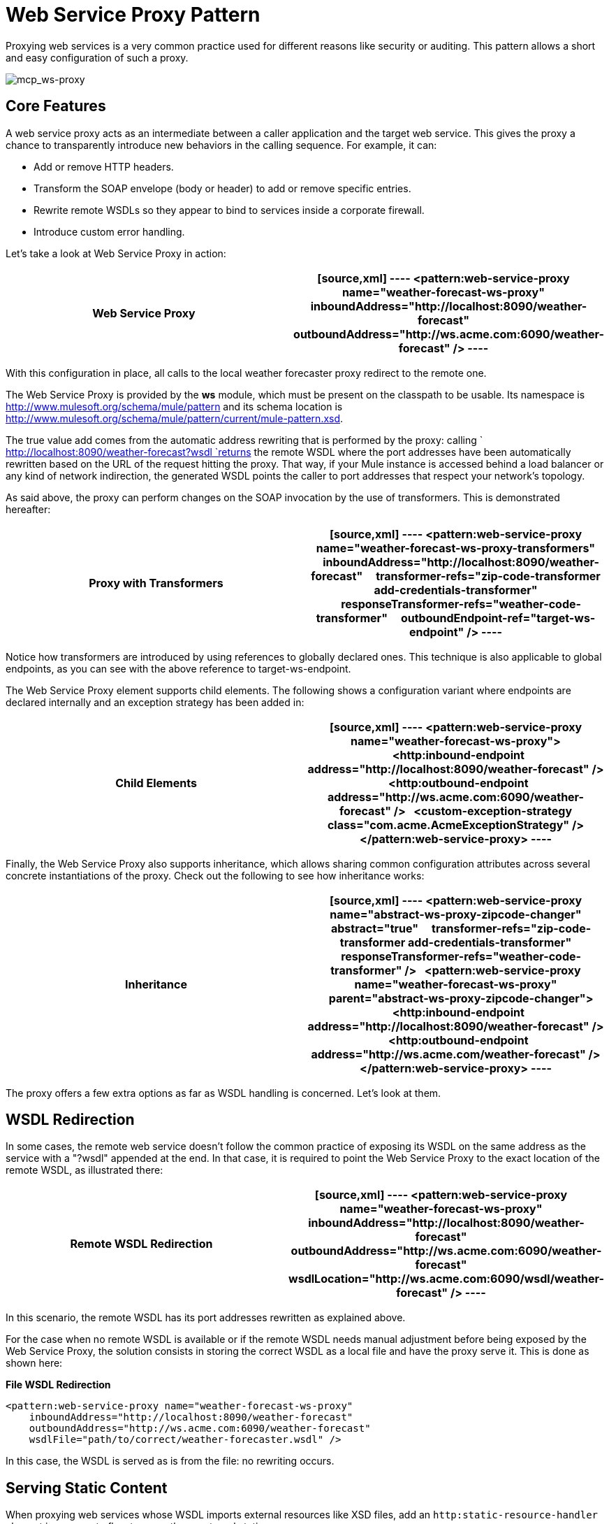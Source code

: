 = Web Service Proxy Pattern

Proxying web services is a very common practice used for different reasons like security or auditing. This pattern allows a short and easy configuration of such a proxy.

image:mcp_ws-proxy.png[mcp_ws-proxy]

== Core Features

A web service proxy acts as an intermediate between a caller application and the target web service. This gives the proxy a chance to transparently introduce new behaviors in the calling sequence. For example, it can:

* Add or remove HTTP headers.
* Transform the SOAP envelope (body or header) to add or remove specific entries.
* Rewrite remote WSDLs so they appear to bind to services inside a corporate firewall.
* Introduce custom error handling.

Let's take a look at Web Service Proxy in action:

[width="100%",cols=",",options="header"]
|===
^|*Web Service Proxy*

a|
[source,xml]
----
<pattern:web-service-proxy name="weather-forecast-ws-proxy"
    inboundAddress="http://localhost:8090/weather-forecast"
    outboundAddress="http://ws.acme.com:6090/weather-forecast" />
----
|===

With this configuration in place, all calls to the local weather forecaster proxy redirect to the remote one.

The Web Service Proxy is provided by the *ws* module, which must be present on the classpath to be usable. Its namespace is http://www.mulesoft.org/schema/mule/pattern and its schema location is http://www.mulesoft.org/schema/mule/pattern/current/mule-pattern.xsd.

The true value add comes from the automatic address rewriting that is performed by the proxy: calling ` http://localhost:8090/weather-forecast?wsdl `returns the remote WSDL where the port addresses have been automatically rewritten based on the URL of the request hitting the proxy. That way, if your Mule instance is accessed behind a load balancer or any kind of network indirection, the generated WSDL points the caller to port addresses that respect your network's topology.

As said above, the proxy can perform changes on the SOAP invocation by the use of transformers. This is demonstrated hereafter:

[width="100%",cols=",",options="header"]
|===
^|*Proxy with Transformers*

a|
[source,xml]
----
<pattern:web-service-proxy name="weather-forecast-ws-proxy-transformers"
    inboundAddress="http://localhost:8090/weather-forecast"
    transformer-refs="zip-code-transformer add-credentials-transformer"
    responseTransformer-refs="weather-code-transformer"
    outboundEndpoint-ref="target-ws-endpoint" />
----
|===

Notice how transformers are introduced by using references to globally declared ones. This technique is also applicable to global endpoints, as you can see with the above reference to target-ws-endpoint.

The Web Service Proxy element supports child elements. The following shows a configuration variant where endpoints are declared internally and an exception strategy has been added in:

[width="100%",cols=",",options="header"]
|===
^|*Child Elements*

a|[source,xml]
----
<pattern:web-service-proxy name="weather-forecast-ws-proxy">
  <http:inbound-endpoint address="http://localhost:8090/weather-forecast" />
  <http:outbound-endpoint address="http://ws.acme.com:6090/weather-forecast" />
  <custom-exception-strategy class="com.acme.AcmeExceptionStrategy" />
</pattern:web-service-proxy>
----
|===

Finally, the Web Service Proxy also supports inheritance, which allows sharing common configuration attributes across several concrete instantiations of the proxy. Check out the following to see how inheritance works:

[width="100%",cols=",",options="header"]
|===
^|*Inheritance*

a|
[source,xml]
----
<pattern:web-service-proxy name="abstract-ws-proxy-zipcode-changer"
    abstract="true"
    transformer-refs="zip-code-transformer add-credentials-transformer"
    responseTransformer-refs="weather-code-transformer" />
 
<pattern:web-service-proxy name="weather-forecast-ws-proxy"
    parent="abstract-ws-proxy-zipcode-changer">
  <http:inbound-endpoint address="http://localhost:8090/weather-forecast" />
  <http:outbound-endpoint address="http://ws.acme.com/weather-forecast" />
</pattern:web-service-proxy>
----
|===

The proxy offers a few extra options as far as WSDL handling is concerned. Let's look at them.

== WSDL Redirection

In some cases, the remote web service doesn't follow the common practice of exposing its WSDL on the same address as the service with a "?wsdl" appended at the end. In that case, it is required to point the Web Service Proxy to the exact location of the remote WSDL, as illustrated there:

[width="100%",cols=",",options="header"]
|===
^|*Remote WSDL Redirection*

a|
[source,xml]
----
<pattern:web-service-proxy name="weather-forecast-ws-proxy"
    inboundAddress="http://localhost:8090/weather-forecast"
    outboundAddress="http://ws.acme.com:6090/weather-forecast"
    wsdlLocation="http://ws.acme.com:6090/wsdl/weather-forecast" />
----
|===

In this scenario, the remote WSDL has its port addresses rewritten as explained above.

For the case when no remote WSDL is available or if the remote WSDL needs manual adjustment before being exposed by the Web Service Proxy, the solution consists in storing the correct WSDL as a local file and have the proxy serve it. This is done as shown here:

*File WSDL Redirection*

[source,xml]
----
<pattern:web-service-proxy name="weather-forecast-ws-proxy"
    inboundAddress="http://localhost:8090/weather-forecast"
    outboundAddress="http://ws.acme.com:6090/weather-forecast"
    wsdlFile="path/to/correct/weather-forecaster.wsdl" />
----

In this case, the WSDL is served as is from the file: no rewriting occurs.

== Serving Static Content

When proxying web services whose WSDL imports external resources like XSD files, add an `http:static-resource-handler` element in a separate flow to serve these external static resources.

Otherwise the client applications calling the proxied web service cannot determine the correct types they must use to invoke the service.

Sample configuration:

[source,xml]
----
<pattern:web-service-proxy name="ws-proxy"
  inboundAddress="http://${http.inbound.host}:${http.inbound.port}/some-service"  wsdlFile="${wsdl.location}">
  <http:outbound-endpoint  address="${http.outbound.address}" responseTimeout="${http.outbound.timeout}"/>
</pattern:web-service-proxy>
 
<flow name="static-content">
  <http:inbound-endpoint exchange-pattern="request-response" host="${http.inbound.host}" port="${http.inbound.port}" doc:name="HTTP"/>
  <http:static-resource-handler resourceBase="${app.home}/xsd/" doc:name="HTTP Static Resource Handler"/>
</flow>
----

If the WSDL file pointed by the property  *wsdl.location*  includes XSD imports, the following example shows how to handle this use case:

[source,xml]
----
<wsdl:types>
    <schema
        xmlns="http://www.w3.org/2001/XMLSchema"
        <import namespace="http://www.mulesoft.com/schema/some-namespace" schemaLocation="/some-namespace/type-01.xsd"/>
        <import namespace="http://www.mulesoft.com/schema/other-namespace" schemaLocation="/other-namespace/complexTypes.xsd"/>
    </schema>
</wsdl:types>
----

The application serves these static contents from  *src/main/app/xsd* . See  link:/documentation/display/current/HTTP+Static+Resource+Handler[HTTP Static Resource Handler]  for more information about this.
